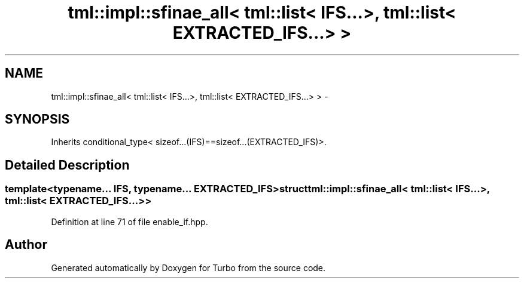 .TH "tml::impl::sfinae_all< tml::list< IFS...>, tml::list< EXTRACTED_IFS...> >" 3 "Fri Aug 22 2014" "Turbo" \" -*- nroff -*-
.ad l
.nh
.SH NAME
tml::impl::sfinae_all< tml::list< IFS...>, tml::list< EXTRACTED_IFS...> > \- 
.SH SYNOPSIS
.br
.PP
.PP
Inherits conditional_type< sizeof\&.\&.\&.(IFS)==sizeof\&.\&.\&.(EXTRACTED_IFS)>\&.
.SH "Detailed Description"
.PP 

.SS "template<typename\&.\&.\&. IFS, typename\&.\&.\&. EXTRACTED_IFS>struct tml::impl::sfinae_all< tml::list< IFS\&.\&.\&.>, tml::list< EXTRACTED_IFS\&.\&.\&.> >"

.PP
Definition at line 71 of file enable_if\&.hpp\&.

.SH "Author"
.PP 
Generated automatically by Doxygen for Turbo from the source code\&.
